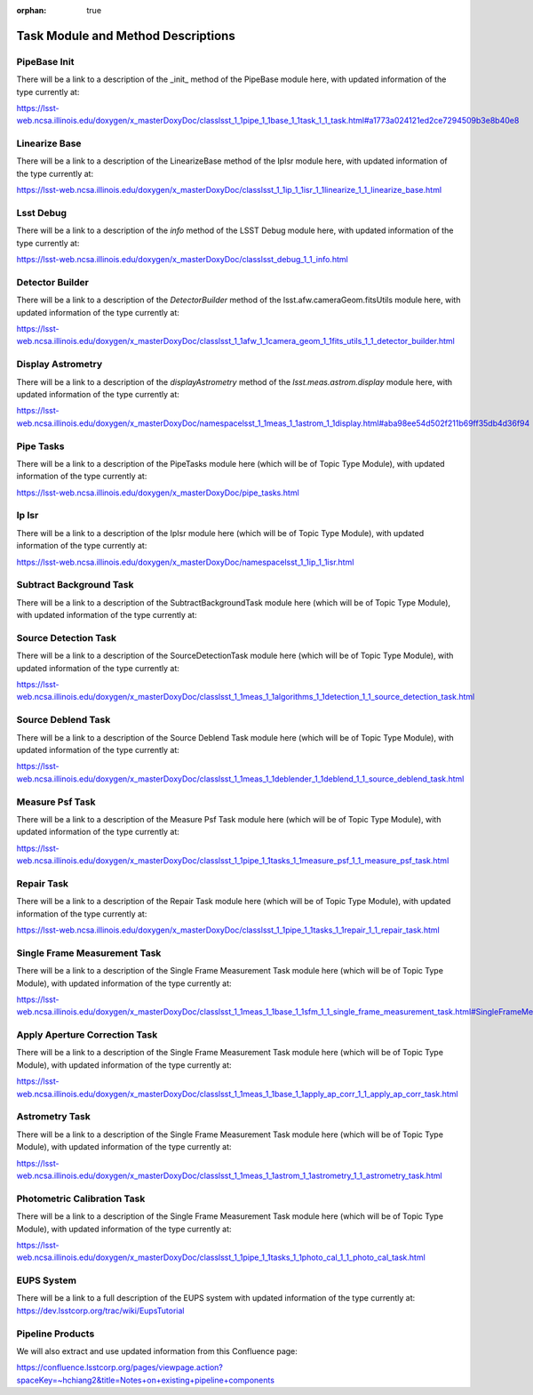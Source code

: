 :orphan: true

###################################
Task Module and Method Descriptions
###################################

.. ============================== Methods
   
.. _pipebaseinit:

PipeBase Init
=============
There will be a link to a description of the _init_ method of the PipeBase module here, with updated information of the type currently at:

https://lsst-web.ncsa.illinois.edu/doxygen/x_masterDoxyDoc/classlsst_1_1pipe_1_1base_1_1task_1_1_task.html#a1773a024121ed2ce7294509b3e8b40e8



.. _linbase:
Linearize Base
==============
There will be a link to a description of the  LinearizeBase method of the IpIsr module here, with updated information of the type currently at:

https://lsst-web.ncsa.illinois.edu/doxygen/x_masterDoxyDoc/classlsst_1_1ip_1_1isr_1_1linearize_1_1_linearize_base.html

.. _info:
Lsst Debug
==========
There will be a link to a description of the `info` method of the LSST Debug module here, with updated information of the type currently at:

https://lsst-web.ncsa.illinois.edu/doxygen/x_masterDoxyDoc/classlsst_debug_1_1_info.html

.. _detbuild:
Detector Builder
================
There will be a link to a description of the `DetectorBuilder` method of the lsst.afw.cameraGeom.fitsUtils module here, with updated information of the type currently at:

https://lsst-web.ncsa.illinois.edu/doxygen/x_masterDoxyDoc/classlsst_1_1afw_1_1camera_geom_1_1fits_utils_1_1_detector_builder.html

.. _dispastrom:
Display Astrometry
==================

There will be a link to a description of the `displayAstrometry` method of the `lsst.meas.astrom.display` module here, with updated information of the type currently at:

https://lsst-web.ncsa.illinois.edu/doxygen/x_masterDoxyDoc/namespacelsst_1_1meas_1_1astrom_1_1display.html#aba98ee54d502f211b69ff35db4d36f94

..  =================================== Modules
   

.. _pipetasks:

Pipe Tasks
==========
There will be a link to a description of the PipeTasks module here (which will be of Topic Type Module), with updated information of the type currently at:

https://lsst-web.ncsa.illinois.edu/doxygen/x_masterDoxyDoc/pipe_tasks.html


.. _ipisr:
   
Ip Isr
======
There will be a link to a description of the IpIsr module here (which will be of Topic Type Module), with updated information of the type currently at:

https://lsst-web.ncsa.illinois.edu/doxygen/x_masterDoxyDoc/namespacelsst_1_1ip_1_1isr.html


.. _subbkgd:
Subtract Background Task
========================

There will be a link to a description of the SubtractBackgroundTask module here (which will be of Topic Type Module), with updated information of the type currently at:

.. _`SubtractBackgroundTask`: https://lsst-web.ncsa.illinois.edu/doxygen/x_masterDoxyDoc/classlsst_1_1meas_1_1algorithms_1_1subtract_background_1_1_subtract_background_task.html

.. _srcdet:
Source Detection Task
=====================

There will be a link to a description of the SourceDetectionTask module here (which will be of Topic Type Module), with updated information of the type currently at:


https://lsst-web.ncsa.illinois.edu/doxygen/x_masterDoxyDoc/classlsst_1_1meas_1_1algorithms_1_1detection_1_1_source_detection_task.html

.. _srcdeblend:
Source Deblend Task
===================
There will be a link to a description of the Source Deblend Task module here (which will be of Topic Type Module), with updated information of the type currently at:

https://lsst-web.ncsa.illinois.edu/doxygen/x_masterDoxyDoc/classlsst_1_1meas_1_1deblender_1_1deblend_1_1_source_deblend_task.html


.. _measpsf:
Measure Psf Task
================
There will be a link to a description of the Measure Psf Task module here (which will be of Topic Type Module), with updated information of the type currently at:

https://lsst-web.ncsa.illinois.edu/doxygen/x_masterDoxyDoc/classlsst_1_1pipe_1_1tasks_1_1measure_psf_1_1_measure_psf_task.html


.. _repair:
Repair Task
===========

There will be a link to a description of the Repair Task module here (which will be of Topic Type Module), with updated information of the type currently at:

https://lsst-web.ncsa.illinois.edu/doxygen/x_masterDoxyDoc/classlsst_1_1pipe_1_1tasks_1_1repair_1_1_repair_task.html


.. _sfmtask:
Single Frame Measurement Task
=============================

There will be a link to a description of the Single Frame Measurement Task module here (which will be of Topic Type Module), with updated information of the type currently at:

https://lsst-web.ncsa.illinois.edu/doxygen/x_masterDoxyDoc/classlsst_1_1meas_1_1base_1_1sfm_1_1_single_frame_measurement_task.html#SingleFrameMeasurementTask_


.. _apcorr:
Apply Aperture Correction Task
==============================

There will be a link to a description of the Single Frame Measurement Task module here (which will be of Topic Type Module), with updated information of the type currently at:

https://lsst-web.ncsa.illinois.edu/doxygen/x_masterDoxyDoc/classlsst_1_1meas_1_1base_1_1apply_ap_corr_1_1_apply_ap_corr_task.html

.. _astrom:
Astrometry Task
===============

There will be a link to a description of the Single Frame Measurement Task module here (which will be of Topic Type Module), with updated information of the type currently at:

https://lsst-web.ncsa.illinois.edu/doxygen/x_masterDoxyDoc/classlsst_1_1meas_1_1astrom_1_1astrometry_1_1_astrometry_task.html

.. _photocal:
Photometric Calibration Task
============================

There will be a link to a description of the Single Frame Measurement Task module here (which will be of Topic Type Module), with updated information of the type currently at:

https://lsst-web.ncsa.illinois.edu/doxygen/x_masterDoxyDoc/classlsst_1_1pipe_1_1tasks_1_1photo_cal_1_1_photo_cal_task.html

.. ==================================== Extra

   .. _eups:
EUPS System
===========

There will be a link to a full description of the EUPS system with updated information of the type currently at:
https://dev.lsstcorp.org/trac/wiki/EupsTutorial


Pipeline Products
=================

We will also extract and use updated information from this Confluence page:

https://confluence.lsstcorp.org/pages/viewpage.action?spaceKey=~hchiang2&title=Notes+on+existing+pipeline+components
